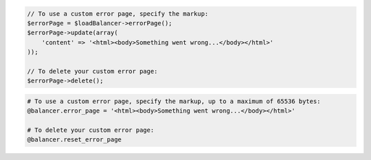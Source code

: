 .. code-block:: csharp

.. code-block:: java

.. code-block:: javascript

.. code-block:: php

  // To use a custom error page, specify the markup:
  $errorPage = $loadBalancer->errorPage();
  $errorPage->update(array(
      'content' => '<html><body>Something went wrong...</body></html>'
  ));

  // To delete your custom error page:
  $errorPage->delete();

.. code-block:: python

.. code-block:: ruby

  # To use a custom error page, specify the markup, up to a maximum of 65536 bytes:
  @balancer.error_page = '<html><body>Something went wrong...</body></html>'

  # To delete your custom error page:
  @balancer.reset_error_page
